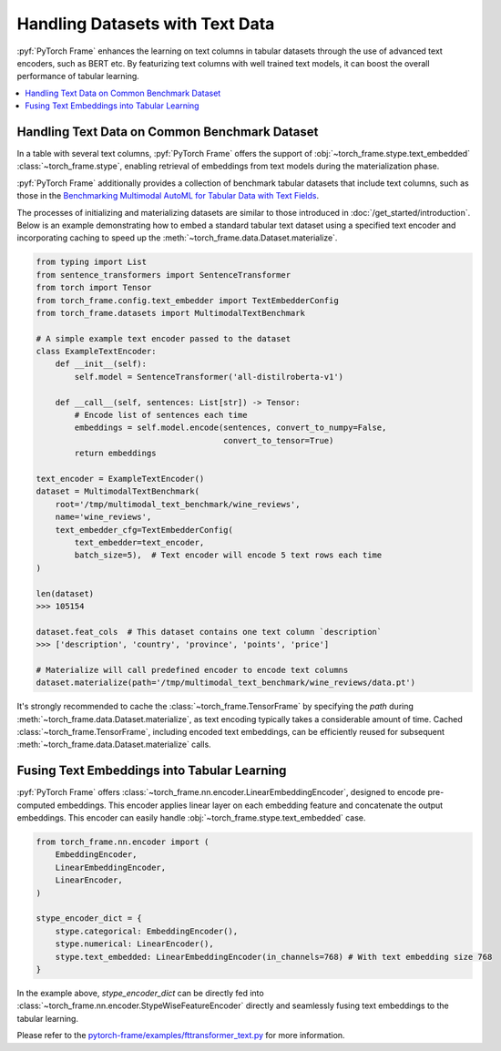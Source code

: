 Handling Datasets with Text Data
================================

:pyf:`PyTorch Frame` enhances the learning on text columns in tabular datasets
through the use of advanced text encoders, such as BERT etc. By featurizing
text columns with well trained text models, it can boost the overall performance
of tabular learning.

.. contents::
    :local:

Handling Text Data on Common Benchmark Dataset
----------------------------------------------

In a table with several text columns, :pyf:`PyTorch Frame` offers the
support of :obj:`~torch_frame.stype.text_embedded` :class:`~torch_frame.stype`,
enabling retrieval of embeddings from text models during the materialization phase.

:pyf:`PyTorch Frame` additionally provides a collection of benchmark tabular datasets
that include text columns, such as those in the
`Benchmarking Multimodal AutoML for Tabular Data with Text Fields <https://arxiv.org/abs/2111.02705>`_.

The processes of initializing and materializing datasets are similar to those introduced in
:doc:`/get_started/introduction`. Below is an example demonstrating how to embed a standard
tabular text dataset using a specified text encoder and incorporating caching to speed up
the :meth:`~torch_frame.data.Dataset.materialize`.

.. code-block:: python

    from typing import List
    from sentence_transformers import SentenceTransformer
    from torch import Tensor
    from torch_frame.config.text_embedder import TextEmbedderConfig
    from torch_frame.datasets import MultimodalTextBenchmark

    # A simple example text encoder passed to the dataset
    class ExampleTextEncoder:
        def __init__(self):
            self.model = SentenceTransformer('all-distilroberta-v1')

        def __call__(self, sentences: List[str]) -> Tensor:
            # Encode list of sentences each time
            embeddings = self.model.encode(sentences, convert_to_numpy=False,
                                           convert_to_tensor=True)
            return embeddings

    text_encoder = ExampleTextEncoder()
    dataset = MultimodalTextBenchmark(
        root='/tmp/multimodal_text_benchmark/wine_reviews',
        name='wine_reviews',
        text_embedder_cfg=TextEmbedderConfig(
            text_embedder=text_encoder,
            batch_size=5),  # Text encoder will encode 5 text rows each time
    )

    len(dataset)
    >>> 105154

    dataset.feat_cols  # This dataset contains one text column `description`
    >>> ['description', 'country', 'province', 'points', 'price']

    # Materialize will call predefined encoder to encode text columns
    dataset.materialize(path='/tmp/multimodal_text_benchmark/wine_reviews/data.pt')

It's strongly recommended to cache the :class:`~torch_frame.TensorFrame`
by specifying the `path` during :meth:`~torch_frame.data.Dataset.materialize`,
as text encoding typically takes a considerable amount of time.
Cached :class:`~torch_frame.TensorFrame`, including encoded text embeddings, can be efficiently reused
for subsequent :meth:`~torch_frame.data.Dataset.materialize` calls.

Fusing Text Embeddings into Tabular Learning
--------------------------------------------

:pyf:`PyTorch Frame` offers :class:`~torch_frame.nn.encoder.LinearEmbeddingEncoder`, designed
to encode pre-computed embeddings. This encoder applies linear layer on each embedding feature
and concatenate the output embeddings.
This encoder can easily handle :obj:`~torch_frame.stype.text_embedded` case.

.. code-block:: python

    from torch_frame.nn.encoder import (
        EmbeddingEncoder,
        LinearEmbeddingEncoder,
        LinearEncoder,
    )

    stype_encoder_dict = {
        stype.categorical: EmbeddingEncoder(),
        stype.numerical: LinearEncoder(),
        stype.text_embedded: LinearEmbeddingEncoder(in_channels=768) # With text embedding size 768
    }

In the example above, `stype_encoder_dict` can be directly fed into
:class:`~torch_frame.nn.encoder.StypeWiseFeatureEncoder` directly and seamlessly
fusing text embeddings to the tabular learning.

Please refer to the
`pytorch-frame/examples/fttransformer_text.py <https://github.com/pyg-team/pytorch-frame/blob/master/examples/fttransformer_text.py>`_
for more information.
